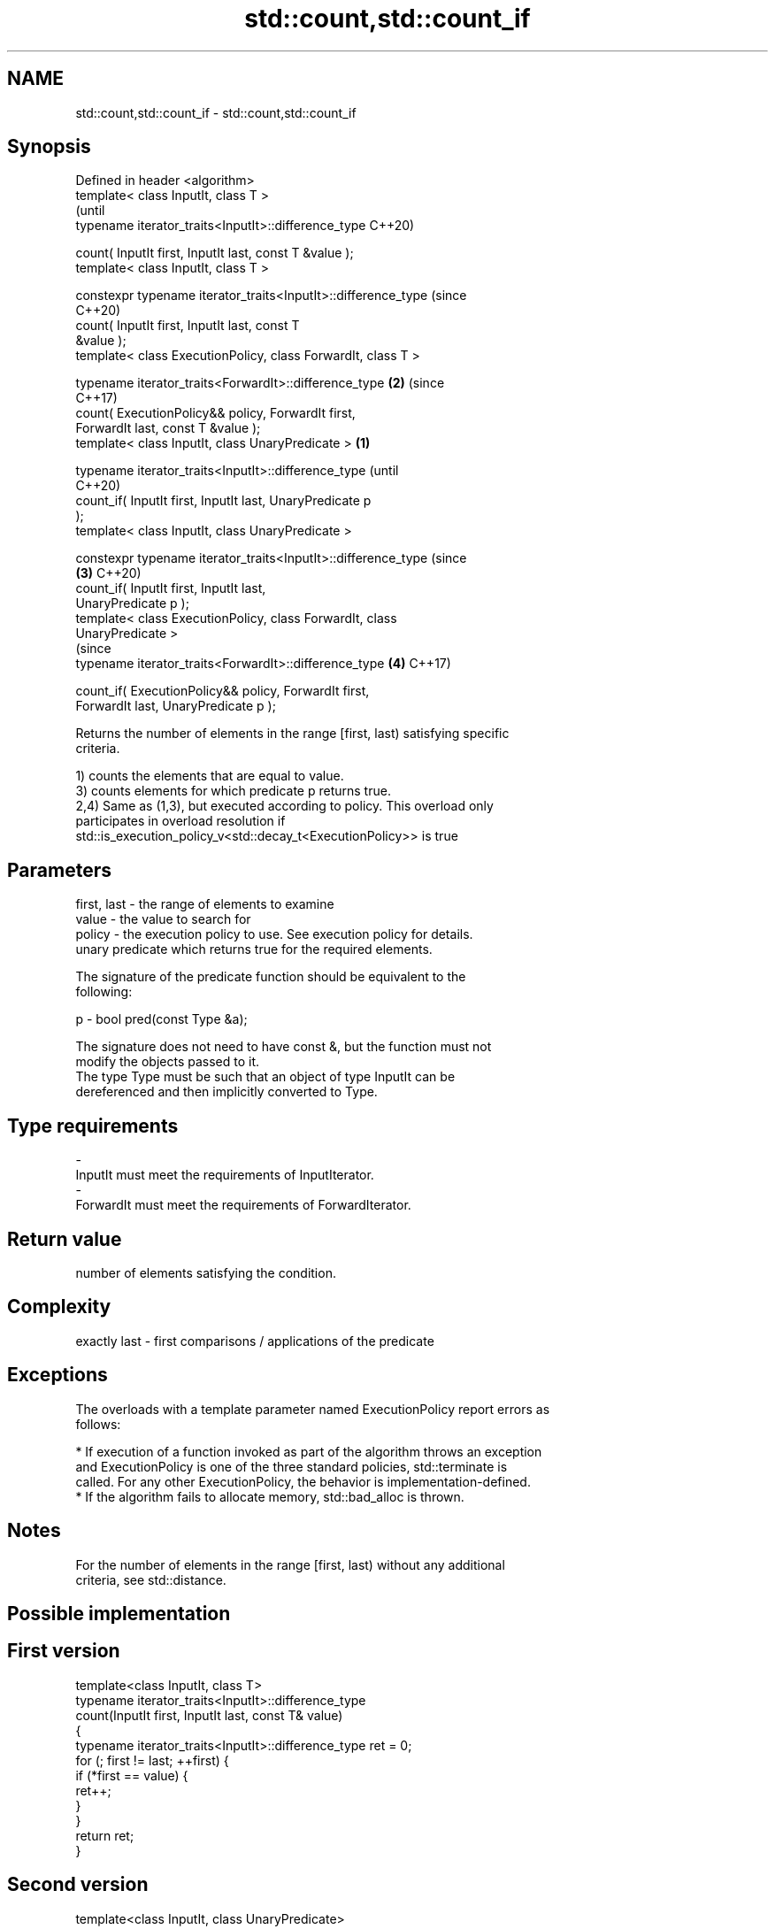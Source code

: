 .TH std::count,std::count_if 3 "2018.03.28" "http://cppreference.com" "C++ Standard Libary"
.SH NAME
std::count,std::count_if \- std::count,std::count_if

.SH Synopsis
   Defined in header <algorithm>
   template< class InputIt, class T >
                                                                        (until
   typename iterator_traits<InputIt>::difference_type                   C++20)

       count( InputIt first, InputIt last, const T &value );
   template< class InputIt, class T >

   constexpr typename iterator_traits<InputIt>::difference_type         (since
                                                                        C++20)
                 count( InputIt first, InputIt last, const T
   &value );
   template< class ExecutionPolicy, class ForwardIt, class T >

   typename iterator_traits<ForwardIt>::difference_type             \fB(2)\fP (since
                                                                        C++17)
       count( ExecutionPolicy&& policy, ForwardIt first,
   ForwardIt last, const T &value );
   template< class InputIt, class UnaryPredicate >              \fB(1)\fP

   typename iterator_traits<InputIt>::difference_type                           (until
                                                                                C++20)
       count_if( InputIt first, InputIt last, UnaryPredicate p
   );
   template< class InputIt, class UnaryPredicate >

   constexpr typename iterator_traits<InputIt>::difference_type                 (since
                                                                    \fB(3)\fP         C++20)
                 count_if( InputIt first, InputIt last,
   UnaryPredicate p );
   template< class ExecutionPolicy, class ForwardIt, class
   UnaryPredicate >
                                                                                (since
   typename iterator_traits<ForwardIt>::difference_type                 \fB(4)\fP     C++17)

       count_if( ExecutionPolicy&& policy, ForwardIt first,
   ForwardIt last, UnaryPredicate p );

   Returns the number of elements in the range [first, last) satisfying specific
   criteria.

   1) counts the elements that are equal to value.
   3) counts elements for which predicate p returns true.
   2,4) Same as (1,3), but executed according to policy. This overload only
   participates in overload resolution if
   std::is_execution_policy_v<std::decay_t<ExecutionPolicy>> is true

.SH Parameters

   first, last - the range of elements to examine
   value       - the value to search for
   policy      - the execution policy to use. See execution policy for details.
                 unary predicate which returns true for the required elements.

                 The signature of the predicate function should be equivalent to the
                 following:

   p           -  bool pred(const Type &a);

                 The signature does not need to have const &, but the function must not
                 modify the objects passed to it.
                 The type Type must be such that an object of type InputIt can be
                 dereferenced and then implicitly converted to Type. 
.SH Type requirements
   -
   InputIt must meet the requirements of InputIterator.
   -
   ForwardIt must meet the requirements of ForwardIterator.

.SH Return value

   number of elements satisfying the condition.

.SH Complexity

   exactly last - first comparisons / applications of the predicate

.SH Exceptions

   The overloads with a template parameter named ExecutionPolicy report errors as
   follows:

     * If execution of a function invoked as part of the algorithm throws an exception
       and ExecutionPolicy is one of the three standard policies, std::terminate is
       called. For any other ExecutionPolicy, the behavior is implementation-defined.
     * If the algorithm fails to allocate memory, std::bad_alloc is thrown.

.SH Notes

   For the number of elements in the range [first, last) without any additional
   criteria, see std::distance.

.SH Possible implementation

.SH First version
   template<class InputIt, class T>
   typename iterator_traits<InputIt>::difference_type
       count(InputIt first, InputIt last, const T& value)
   {
       typename iterator_traits<InputIt>::difference_type ret = 0;
       for (; first != last; ++first) {
           if (*first == value) {
               ret++;
           }
       }
       return ret;
   }
.SH Second version
   template<class InputIt, class UnaryPredicate>
   typename iterator_traits<InputIt>::difference_type
       count_if(InputIt first, InputIt last, UnaryPredicate p)
   {
       typename iterator_traits<InputIt>::difference_type ret = 0;
       for (; first != last; ++first) {
           if (p(*first)) {
               ret++;
           }
       }
       return ret;
   }

.SH Example

   
// Run this code

 #include <algorithm>
 #include <iostream>
 #include <vector>
  
 int main()
 {
     std::vector<int> v{ 1, 2, 3, 4, 4, 3, 7, 8, 9, 10 };
  
     // determine how many integers in a std::vector match a target value.
     int target1 = 3;
     int target2 = 5;
     int num_items1 = std::count(v.begin(), v.end(), target1);
     int num_items2 = std::count(v.begin(), v.end(), target2);
     std::cout << "number: " << target1 << " count: " << num_items1 << '\\n';
     std::cout << "number: " << target2 << " count: " << num_items2 << '\\n';
  
     // use a lambda expression to count elements divisible by 3.
     int num_items3 = std::count_if(v.begin(), v.end(), [](int i){return i % 3 == 0;});
     std::cout << "number divisible by three: " << num_items3 << '\\n';
 }

.SH Output:

 number: 3 count: 2
 number: 5 count: 0
 number divisible by three: 3

.SH See also

   distance returns the distance between two iterators
            \fI(function)\fP 
